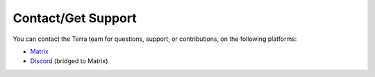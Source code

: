 ===================
Contact/Get Support
===================

You can contact the Terra team for questions, support, or contributions, on the following platforms:

* `Matrix <https://matrix.to/#/#polydev:dfsek.com>`_
* `Discord <https://discord.gg/PXUEbbF>`_ (bridged to Matrix)
